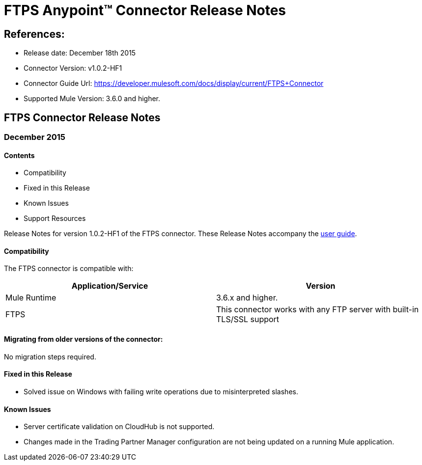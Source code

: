 = FTPS Anypoint™ Connector Release Notes

== References:

- Release date: December 18th 2015

- Connector Version: v1.0.2-HF1

- Connector Guide Url: https://developer.mulesoft.com/docs/display/current/FTPS+Connector

- Supported Mule Version: 3.6.0 and higher.


== FTPS Connector Release Notes

=== December 2015

==== Contents

- Compatibility
- Fixed in this Release
- Known Issues
- Support Resources

Release Notes for version 1.0.2-HF1 of the FTPS connector. These Release Notes accompany the http://modusintegration.github.io/mule-connector-ftps/[user guide].

==== Compatibility
The FTPS connector is compatible with:

|===
|Application/Service|Version

|Mule Runtime|3.6.x and higher.
|FTPS|This connector works with any FTP server with built-in TLS/SSL support
|===

==== Migrating from older versions of the connector:

No migration steps required.

==== Fixed in this Release

-  Solved issue on Windows with failing write operations due to misinterpreted slashes.

==== Known Issues

 - Server certificate validation on CloudHub is not supported.
 - Changes made in the Trading Partner Manager configuration are not being updated on a running Mule application.
